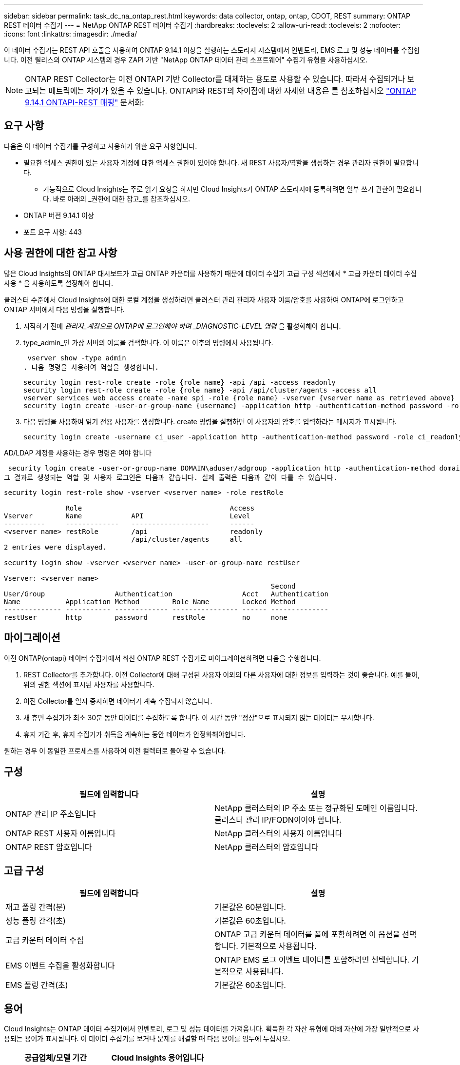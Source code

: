 ---
sidebar: sidebar 
permalink: task_dc_na_ontap_rest.html 
keywords: data collector, ontap, ontap, CDOT, REST 
summary: ONTAP REST 데이터 수집기 
---
= NetApp ONTAP REST 데이터 수집기
:hardbreaks:
:toclevels: 2
:allow-uri-read: 
:toclevels: 2
:nofooter: 
:icons: font
:linkattrs: 
:imagesdir: ./media/


[role="lead"]
이 데이터 수집기는 REST API 호출을 사용하여 ONTAP 9.14.1 이상을 실행하는 스토리지 시스템에서 인벤토리, EMS 로그 및 성능 데이터를 수집합니다. 이전 릴리스의 ONTAP 시스템의 경우 ZAPI 기반 "NetApp ONTAP 데이터 관리 소프트웨어" 수집기 유형을 사용하십시오.


NOTE: ONTAP REST Collector는 이전 ONTAPI 기반 Collector를 대체하는 용도로 사용할 수 있습니다. 따라서 수집되거나 보고되는 메트릭에는 차이가 있을 수 있습니다. ONTAPI와 REST의 차이점에 대한 자세한 내용은 를 참조하십시오 link:https://docs.netapp.com/us-en/ontap-restmap-9141/index.html["ONTAP 9.14.1 ONTAPI-REST 매핑"] 문서화:



== 요구 사항

다음은 이 데이터 수집기를 구성하고 사용하기 위한 요구 사항입니다.

* 필요한 액세스 권한이 있는 사용자 계정에 대한 액세스 권한이 있어야 합니다. 새 REST 사용자/역할을 생성하는 경우 관리자 권한이 필요합니다.
+
** 기능적으로 Cloud Insights는 주로 읽기 요청을 하지만 Cloud Insights가 ONTAP 스토리지에 등록하려면 일부 쓰기 권한이 필요합니다. 바로 아래의 _권한에 대한 참고_를 참조하십시오.


* ONTAP 버전 9.14.1 이상
* 포트 요구 사항: 443




== 사용 권한에 대한 참고 사항

많은 Cloud Insights의 ONTAP 대시보드가 고급 ONTAP 카운터를 사용하기 때문에 데이터 수집기 고급 구성 섹션에서 * 고급 카운터 데이터 수집 사용 * 을 사용하도록 설정해야 합니다.

클러스터 수준에서 Cloud Insights에 대한 로컬 계정을 생성하려면 클러스터 관리 관리자 사용자 이름/암호를 사용하여 ONTAP에 로그인하고 ONTAP 서버에서 다음 명령을 실행합니다.

. 시작하기 전에 _관리자_계정으로 ONTAP에 로그인해야 하며 _DIAGNOSTIC-LEVEL 명령_ 을 활성화해야 합니다.
. type_admin_인 가상 서버의 이름을 검색합니다. 이 이름은 이후의 명령에서 사용됩니다.
+
 vserver show -type admin
. 다음 명령을 사용하여 역할을 생성합니다.
+
....
security login rest-role create -role {role name} -api /api -access readonly
security login rest-role create -role {role name} -api /api/cluster/agents -access all
vserver services web access create -name spi -role {role name} -vserver {vserver name as retrieved above}
security login create -user-or-group-name {username} -application http -authentication-method password -role {role name}
....
. 다음 명령을 사용하여 읽기 전용 사용자를 생성합니다. create 명령을 실행하면 이 사용자의 암호를 입력하라는 메시지가 표시됩니다.
+
 security login create -username ci_user -application http -authentication-method password -role ci_readonly


AD/LDAP 계정을 사용하는 경우 명령은 여야 합니다

 security login create -user-or-group-name DOMAIN\aduser/adgroup -application http -authentication-method domain -role ci_readonly
그 결과로 생성되는 역할 및 사용자 로그인은 다음과 같습니다. 실제 출력은 다음과 같이 다를 수 있습니다.

[listing]
----
security login rest-role show -vserver <vserver name> -role restRole

               Role                                    Access
Vserver        Name            API                     Level
----------     -------------   -------------------     ------
<vserver name> restRole        /api                    readonly
                               /api/cluster/agents     all
2 entries were displayed.

security login show -vserver <vserver name> -user-or-group-name restUser

Vserver: <vserver name>
                                                                 Second
User/Group                 Authentication                 Acct   Authentication
Name           Application Method        Role Name        Locked Method
-------------- ----------- ------------- ---------------- ------ --------------
restUser       http        password      restRole         no     none
----


== 마이그레이션

이전 ONTAP(ontapi) 데이터 수집기에서 최신 ONTAP REST 수집기로 마이그레이션하려면 다음을 수행합니다.

. REST Collector를 추가합니다. 이전 Collector에 대해 구성된 사용자 이외의 다른 사용자에 대한 정보를 입력하는 것이 좋습니다. 예를 들어, 위의 권한 섹션에 표시된 사용자를 사용합니다.
. 이전 Collector를 일시 중지하면 데이터가 계속 수집되지 않습니다.
. 새 휴면 수집기가 최소 30분 동안 데이터를 수집하도록 합니다. 이 시간 동안 "정상"으로 표시되지 않는 데이터는 무시합니다.
. 휴지 기간 후, 휴지 수집기가 취득을 계속하는 동안 데이터가 안정화해야합니다.


원하는 경우 이 동일한 프로세스를 사용하여 이전 컬렉터로 돌아갈 수 있습니다.



== 구성

[cols="2*"]
|===
| 필드에 입력합니다 | 설명 


| ONTAP 관리 IP 주소입니다 | NetApp 클러스터의 IP 주소 또는 정규화된 도메인 이름입니다. 클러스터 관리 IP/FQDN이어야 합니다. 


| ONTAP REST 사용자 이름입니다 | NetApp 클러스터의 사용자 이름입니다 


| ONTAP REST 암호입니다 | NetApp 클러스터의 암호입니다 
|===


== 고급 구성

[cols="2*"]
|===
| 필드에 입력합니다 | 설명 


| 재고 폴링 간격(분) | 기본값은 60분입니다. 


| 성능 폴링 간격(초) | 기본값은 60초입니다. 


| 고급 카운터 데이터 수집 | ONTAP 고급 카운터 데이터를 폴에 포함하려면 이 옵션을 선택합니다. 기본적으로 사용됩니다. 


| EMS 이벤트 수집을 활성화합니다 | ONTAP EMS 로그 이벤트 데이터를 포함하려면 선택합니다. 기본적으로 사용됩니다. 


| EMS 폴링 간격(초) | 기본값은 60초입니다. 
|===


== 용어

Cloud Insights는 ONTAP 데이터 수집기에서 인벤토리, 로그 및 성능 데이터를 가져옵니다. 획득한 각 자산 유형에 대해 자산에 가장 일반적으로 사용되는 용어가 표시됩니다. 이 데이터 수집기를 보거나 문제를 해결할 때 다음 용어를 염두에 두십시오.

[cols="2*"]
|===
| 공급업체/모델 기간 | Cloud Insights 용어입니다 


| 디스크 | 디스크 


| RAID 그룹 | 디스크 그룹 


| 클러스터 | 스토리지 


| 노드 | 스토리지 노드 


| 집계 | 스토리지 풀 


| LUN을 클릭합니다 | 볼륨 


| 볼륨 | 내부 볼륨 


| 스토리지 가상 시스템/Vserver | 스토리지 가상 머신 
|===


== ONTAP 데이터 관리 용어

다음 용어는 ONTAP 데이터 관리 스토리지 자산 랜딩 페이지에서 찾을 수 있는 오브젝트 또는 참조에 적용됩니다. 이러한 용어 중 다수는 다른 데이터 수집기에도 적용됩니다.



=== 스토리지

* 모델 – 이 클러스터 내에서 쉼표로 구분된 고유한 개별 노드 모델 이름의 목록입니다. 클러스터의 모든 노드가 동일한 모델 유형인 경우 하나의 모델 이름만 표시됩니다.
* 공급업체 - 동일한 공급업체 이름 새 데이터 소스를 구성하는 경우 표시됩니다.
* 일련 번호 – 스토리지 UUID입니다
* IP – 일반적으로 데이터 소스에 구성된 IP 또는 호스트 이름이 됩니다.
* 마이크로코드 버전 – 펌웨어.
* 물리적 용량 – 역할에 관계없이 시스템의 모든 물리적 디스크에 대한 기본 2의 합계.
* 지연 시간 – 읽기 및 쓰기 모두에서 호스트에서 발생하는 워크로드를 나타냅니다. Cloud Insights는 이러한 가치를 직접 소싱하는 것이 가장 바람직하지만, 이는 종종 그렇지 않습니다. 이러한 기능을 제공하는 스토리지 대신 Cloud Insights는 일반적으로 개별 내부 볼륨의 통계에서 파생된 IOP 가중 계산을 수행합니다.
* 처리량 – 내부 볼륨에서 집계됩니다. 관리 - 장치의 관리 인터페이스에 대한 하이퍼링크가 포함될 수 있습니다. 인벤토리 보고의 일부로 Cloud Insights 데이터 소스에서 프로그래밍 방식으로 만듭니다.




=== 스토리지 풀

* 스토리지 – 이 풀이 상주하는 스토리지 시스템입니다. 필수입니다.
* 형식 - 가능성 목록 목록의 설명 값입니다. 일반적으로 "집계" 또는 "RAID 그룹"이 됩니다.
* 노드 – 이 스토리지 배열의 아키텍처가 특정 스토리지 노드에 속해 있는 경우, 이 스토리지 배열의 이름은 해당 랜딩 페이지의 하이퍼링크로 표시됩니다.
* Flash Pool 사용 – 예/아니요 가치 – 이 SATA/SAS 기반 풀에 캐싱 가속화에 SSD가 사용됩니까?
* 중복 – RAID 레벨 또는 보호 체계. RAID_DP는 이중 패리티이고, RAID_TP는 삼중 패리티입니다.
* 용량 – 이 값은 논리적 사용 용량, 가용 용량 및 총 논리적 용량, 그리고 이 용량 전체에서 사용된 비율입니다.
* 과도하게 커밋된 용량 – 효율성 기술을 사용하여 스토리지 풀의 논리적 용량보다 큰 볼륨 또는 내부 볼륨 용량의 합계를 할당한 경우 여기에 있는 백분율 값은 0%보다 큽니다.
* 스냅샷 – 스토리지 풀 아키텍처가 스냅샷 전용 영역에 해당 용량의 일부를 할당하는 경우 사용된 스냅샷 용량 및 총 용량입니다. MetroCluster 구성의 ONTAP는 이 문제를 나타낼 가능성이 높지만, 다른 ONTAP 구성은 더 적습니다.
* 사용률 – 이 스토리지 풀에 용량을 제공하는 모든 디스크의 사용 중 가장 높은 비율을 나타내는 백분율 값입니다. 디스크 사용률이 반드시 스토리지 성능과 강력한 상관 관계가 있는 것은 아닙니다. 호스트 기반 워크로드가 없을 경우 디스크 재구축, 중복 제거 작업 등으로 인해 사용률이 높을 수 있습니다. 또한 많은 스토리지의 복제 구현으로 인해 디스크 사용률이 높아지고 내부 볼륨 또는 볼륨 작업 부하로 표시되지 않을 수 있습니다.
* IOPS – 이 스토리지 풀에 용량을 제공하는 모든 디스크의 IOPS 합계입니다. 처리량 – 이 스토리지 풀에 용량을 제공하는 모든 디스크의 총 처리량입니다.




=== 스토리지 노드

* 스토리지 – 이 노드가 속한 스토리지 시스템입니다. 필수입니다.
* HA 파트너 – 노드가 1개 노드로 페일오버되고 다른 1개 노드만 페일오버되는 플랫폼에서는 일반적으로 이 노드에 표시됩니다.
* 상태 - 노드의 상태입니다. 배열이 데이터 소스에 의해 인벤토리를 작성할 수 있을 만큼 양호한 경우에만 사용할 수 있습니다.
* 모델 - 노드의 모델 이름입니다.
* 버전 - 디바이스의 버전 이름입니다.
* 일련 번호 - 노드 일련 번호입니다.
* 메모리 – 사용 가능한 경우 베이스 2 메모리.
* 사용률 – ONTAP에서는 독점 알고리즘의 컨트롤러 스트레스 인덱스입니다. 성능 폴링이 발생할 때마다 WAFL 디스크 경합 또는 평균 CPU 사용률의 증가인 0에서 100% 사이의 숫자가 보고됩니다. 값이 50%를 넘는 지속적인 값이 관찰될 경우, 이는 낮은 크기 조정을 나타내는 것입니다. 컨트롤러/노드가 충분히 크지 않거나 회전 디스크가 부족하여 쓰기 워크로드를 흡수할 수 없습니다.
* IOPS – 노드 개체의 ONTAP REST 호출에서 직접 파생됩니다.
* 지연 시간 – 노드 개체의 ONTAP REST 호출에서 직접 파생됩니다.
* 처리량 – 노드 개체의 ONTAP REST 호출에서 직접 파생됩니다.
* 프로세서 - CPU 수입니다.




== ONTAP 전력 측정 기준

여러 ONTAP 모델은 Cloud Insights에 대한 전력 메트릭을 제공하므로 모니터링 또는 알림에 사용할 수 있습니다. 아래의 지원 모델과 지원되지 않는 모델 목록은 포괄하지는 않지만 몇 가지 지침을 제공해야 합니다. 일반적으로 모델이 목록에 있는 모델과 동일한 제품군에 속하는 경우 지원은 동일해야 합니다.

지원되는 모델:

A200
A220
A250
A300
A320
A400
A700
A700s를 참조하십시오
A800
A900
C190
FAS2240-4
FAS2552
FAS2650
FAS2720
FAS2750
FAS8200
FAS8300
FAS8700
FAS9000

지원되지 않는 모델:

FAS2620
FAS3250
FAS3270
500f로 설정합니다
FAS6280
FAS/AFF 8020
FAS/AFF 8040
FAS/AFF 8060
FAS/AFF 8080



== 문제 해결

이 데이터 수집기에서 문제가 발생할 경우 다음과 같은 방법을 시도해 보십시오.

[cols="2*"]
|===
| 문제: | 다음을 시도해 보십시오. 


| ONTAP REST 데이터 수집기를 생성하려고 하면 다음과 같은 오류가 표시됩니다.
구성: 10.193.70.14: 10.193.70.14의 ONTAP REST API를 사용할 수 없음: 10.193.70.14 /api/cluster:400 잘못된 요청을 가져오지 못했습니다 | 이는 REST API 기능이 없는 9.6)와 같은 ONTAP ONTAP 어레이가 원인일 수 있습니다. ONTAP 9.14.1은 ONTAP REST Collector에서 지원하는 최소 ONTAP 버전입니다. 사전 REST ONTAP 릴리스에서 "400 Bad Request" 응답이 예상되어야 합니다.

REST를 지원하지만 9.14.1 이상이 아닌 ONTAP 버전의 경우 다음과 같은 메시지가 표시될 수 있습니다.
구성: 10.193.98.84: 10.193.98.84의 ONTAP REST API 사용 불가: 10.193.98.84: 10.193.98.84: ONTAP REST API at 10.193.98.84 사용 가능: cheryl5-cluster-2 9.10.1 a3cb3247-3d3c-11ee-8ff3-005056b364a7 


| ONTAP ontapi 수집기가 데이터를 표시하는 비어 있거나 "0" 메트릭이 표시됩니다. | ONTAP REST는 ONTAP 시스템에서만 내부적으로 사용되는 메트릭은 보고하지 않습니다. 예를 들어, 시스템 애그리게이트는 ONTAP REST에서 수집되지 않고 "data" 유형의 SVM만 수집됩니다. 
|===
추가 정보는 에서 찾을 수 있습니다 link:concept_requesting_support.html["지원"] 페이지 또는 에 있습니다 link:reference_data_collector_support_matrix.html["Data Collector 지원 매트릭스"].
